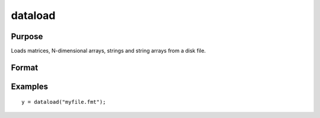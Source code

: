 
dataload
==============================================

Purpose
----------------

Loads matrices, N-dimensional arrays, strings and string arrays from a disk file.

Format
----------------
.. function:: dataload(filename)

    :param filename: name of data file.
    :type filename: string

    :returns: y (*matrix*), array, string or string array, data retrieved from the file.

Examples
----------------

::

    y = dataload("myfile.fmt");

.. seealso:: Functions :func:`load`, :func:`datasave`
